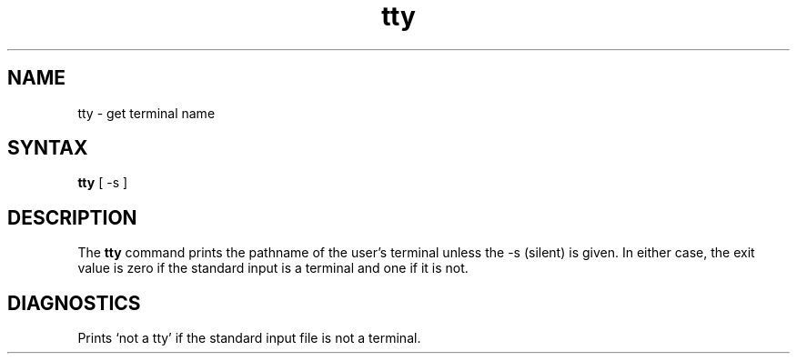 .TH tty 1
.SH NAME
tty \- get terminal name
.SH SYNTAX
.B tty
[ -s ]
.SH DESCRIPTION
The
.B tty
command
prints the pathname of the user's terminal unless the \-s
(silent) is given. In either case, the exit value is zero if the
standard input is a terminal and one if it is not.
.SH DIAGNOSTICS
Prints `not a tty' if the standard input file is not a terminal.
